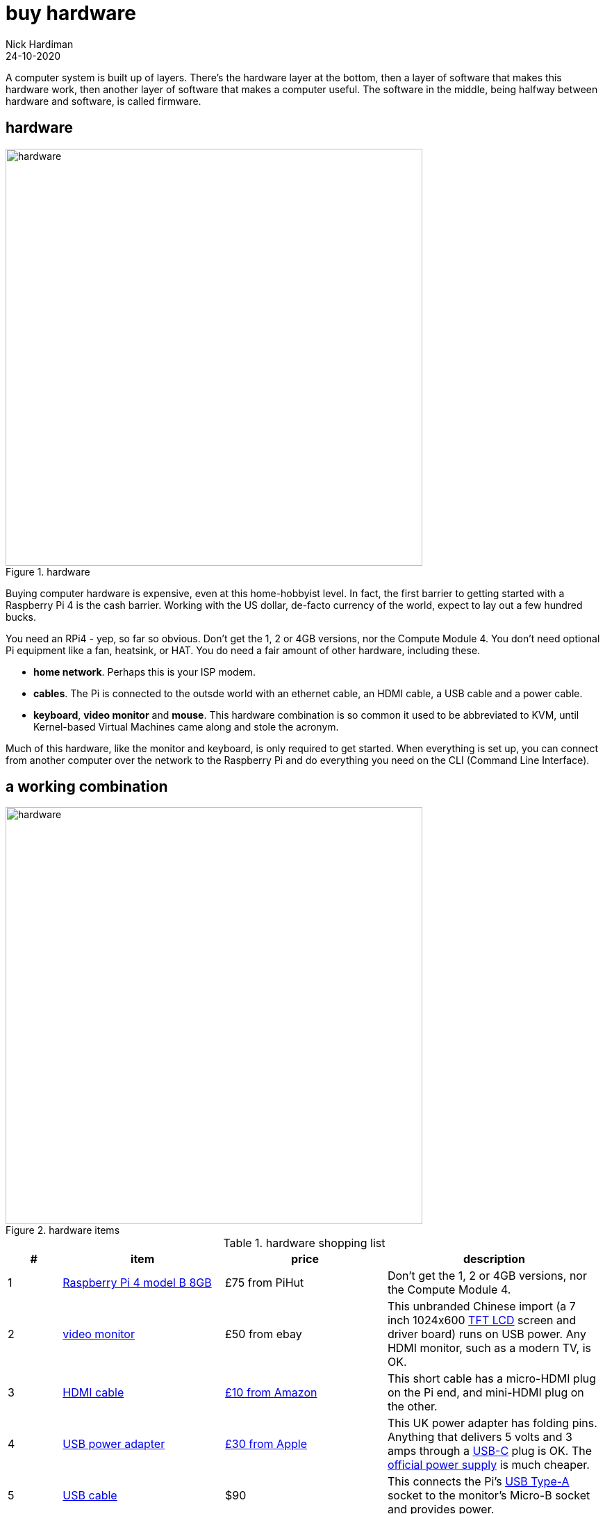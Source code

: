 = buy hardware  
Nick Hardiman 
:source-highlighter: highlight.js
:revdate: 24-10-2020

A computer system is built up of layers. There's the hardware layer at the bottom, then a layer of software that makes this hardware work, then another layer of software that makes a computer useful. The software in the middle, being halfway between hardware and software, is called firmware. 


== hardware 

image::hardware-1.jpeg[hardware,width=600,title="hardware"]

Buying computer hardware is expensive, even at this home-hobbyist level. In fact, the first barrier to getting started with a Raspberry Pi 4 is the cash barrier. Working with the US dollar, de-facto currency of the world, expect to lay out a few hundred bucks. 

You need an RPi4 - yep, so far so obvious. Don't get the 1, 2 or 4GB versions, nor the Compute Module 4. You don't need optional Pi equipment like a fan, heatsink, or HAT. You do need a fair amount of other hardware, including these.

* *home network*. Perhaps this is your ISP modem.
* *cables*. The Pi is connected to the outsde world with an ethernet cable, an HDMI cable, a USB cable and a power cable. 
* *keyboard*, *video monitor* and *mouse*. This hardware combination is so common it used to be abbreviated to KVM, until Kernel-based Virtual Machines came along and stole the acronym. 

Much of this hardware, like the monitor and keyboard, is only required to get started. 
When everything is set up, you can connect from another computer over the network to the Raspberry Pi and do everything you need on the CLI (Command Line Interface).


== a working combination

image::hardware-2.jpeg[hardware,width=600,title="hardware items"]

.hardware shopping list 
[cols="1,3,3,4"]
|===
| # | item | price | description

| 1 | https://www.raspberrypi.org/products/raspberry-pi-4-model-b/[Raspberry Pi 4 model B 8GB] | £75 from PiHut | Don't get the 1, 2 or 4GB versions, nor the Compute Module 4.
| 2 | https://en.wikipedia.org/wiki/Computer_monitor[video monitor] | £50 from ebay | This unbranded Chinese import (a 7 inch 1024x600 https://en.wikipedia.org/wiki/Thin-film-transistor_liquid-crystal_display[TFT LCD] screen and driver board) runs on USB power. Any HDMI monitor, such as a modern TV, is OK. 
| 3 | https://en.wikipedia.org/wiki/HDMI[HDMI cable]  | https://www.amazon.co.uk/[£10 from Amazon] | This short cable has a micro-HDMI plug on the Pi end, and mini-HDMI plug on the other.
| 4 | https://en.wikipedia.org/wiki/USB_hardware#Power[USB power adapter] | https://www.apple.com/uk/shop/product/MGMY3B/A/apple-5w-usb-power-adapter-folding-pins[£30 from Apple] | This UK power adapter has folding pins.  Anything that delivers 5 volts and 3 amps through a https://en.wikipedia.org/wiki/USB-C[USB-C] plug is OK. The https://thepihut.com/products/raspberry-pi-psu-uk[official power supply] is much cheaper.
| 5 | https://en.wikipedia.org/wiki/USB_hardware[USB cable] | $90 | This connects the Pi's https://en.wikipedia.org/wiki/USB_hardware#Connectors[USB Type-A] socket to the monitor's Micro-B socket and provides power. 
| 6 | https://en.wikipedia.org/wiki/USB_flash_drive[USB flash drive] containing the OS | £90 | 
| 7 | https://en.wikipedia.org/wiki/Ethernet_over_twisted_pair[ethernet cable] | $10 | This connects the current network to the Raspberry Pi
| 8 | https://en.wikipedia.org/wiki/USB_flash_drive[USB flash drive] containing the install ISO | £90 | 
| 9 | https://en.wikipedia.org/wiki/Computer_keyboard[keyboard] | https://cpc.farnell.com/raspberry-pi/rpi-keyb-uk-red-white/raspberry-pi-keyboard-red-white/dp/SC15141[£16 from Farnell] | Any keyboard that has a https://en.wikipedia.org/wiki/USB#Connectors[USB Type-A plug] will do. Some reduced keyboards are missing useful keys such as #, / and [esc].
| 10 | https://en.wikipedia.org/wiki/Computer_mouse[mouse] | https://cpc.farnell.com/raspberry-pi/rpi-mouse-red-white/raspberry-pi-mouse-red-white/dp/SC15139[£8 from Farnell] | Any mouse that has a USB A plug will do. 

|===


